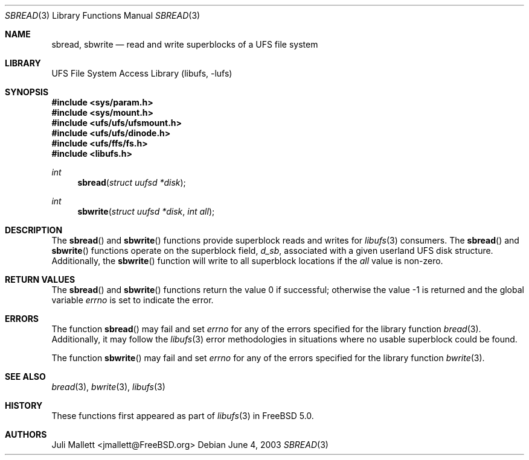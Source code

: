 .\" Author:	Juli Mallett <jmallett@FreeBSD.org>
.\" Date:	June 04, 2003
.\" Description:
.\" 	Manual page for libufs functions:
.\"		sbread(3)
.\"		sbwrite(3)
.\"
.\" This file is in the public domain.
.\"
.\" $FreeBSD: src/lib/libufs/sbread.3,v 1.5.30.1.8.1 2012/03/03 06:15:13 kensmith Exp $
.\"
.Dd June 4, 2003
.Dt SBREAD 3
.Os
.Sh NAME
.Nm sbread , sbwrite
.Nd read and write superblocks of a UFS file system
.Sh LIBRARY
.Lb libufs
.Sh SYNOPSIS
.In sys/param.h
.In sys/mount.h
.In ufs/ufs/ufsmount.h
.In ufs/ufs/dinode.h
.In ufs/ffs/fs.h
.In libufs.h
.Ft int
.Fn sbread "struct uufsd *disk"
.Ft int
.Fn sbwrite "struct uufsd *disk" "int all"
.Sh DESCRIPTION
The
.Fn sbread
and
.Fn sbwrite
functions provide superblock reads and writes for
.Xr libufs 3
consumers.
The
.Fn sbread
and
.Fn sbwrite
functions operate on the superblock field,
.Va d_sb ,
associated with a given userland UFS disk structure.
Additionally, the
.Fn sbwrite
function will write to all superblock locations if the
.Fa all
value is non-zero.
.Sh RETURN VALUES
.Rv -std sbread sbwrite
.Sh ERRORS
The function
.Fn sbread
may fail and set
.Va errno
for any of the errors specified for the library function
.Xr bread 3 .
Additionally, it may follow the
.Xr libufs 3
error methodologies in situations where no usable superblock could be
found.
.Pp
The function
.Fn sbwrite
may fail and set
.Va errno
for any of the errors specified for the library function
.Xr bwrite 3 .
.Sh SEE ALSO
.Xr bread 3 ,
.Xr bwrite 3 ,
.Xr libufs 3
.Sh HISTORY
These functions first appeared as part of
.Xr libufs 3
in
.Fx 5.0 .
.Sh AUTHORS
.An Juli Mallett Aq jmallett@FreeBSD.org
